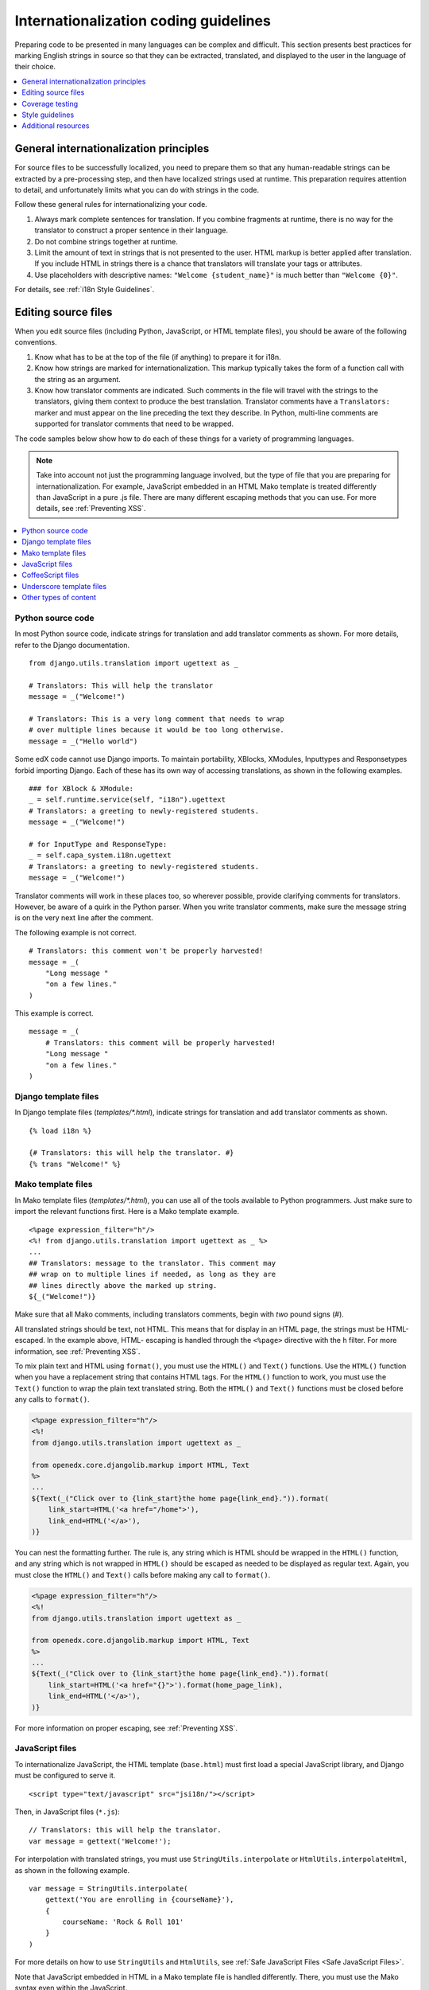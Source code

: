 .. _i18n:

######################################
Internationalization coding guidelines
######################################

Preparing code to be presented in many languages can be complex and difficult.
This section presents best practices for marking English strings in source so
that they can be extracted, translated, and displayed to the user in the
language of their choice.

.. contents::
   :depth: 1
   :local:


****************************************
General internationalization principles
****************************************

For source files to be successfully localized, you need to prepare them so that
any human-readable strings can be extracted by a pre-processing step, and then
have localized strings used at runtime. This preparation requires attention to
detail, and unfortunately limits what you can do with strings in the code.

Follow these general rules for internationalizing your code.

#. Always mark complete sentences for translation. If you combine fragments at
   runtime, there is no way for the translator to construct a proper sentence
   in their language.

#. Do not combine strings together at runtime.

#. Limit the amount of text in strings that is not presented to the user. HTML
   markup is better applied after translation. If you include HTML in strings
   there is a chance that translators will translate your tags or attributes.

#. Use placeholders with descriptive names: ``"Welcome {student_name}"`` is
   much better than ``"Welcome {0}"``.

For details, see :ref:`i18n Style Guidelines`.


********************
Editing source files
********************

When you edit source files (including Python, JavaScript, or HTML template
files), you should be aware of the following conventions.

#. Know what has to be at the top of the file (if anything) to prepare it for
   i18n.

#. Know how strings are marked for internationalization. This markup typically
   takes the form of a function call with the string as an argument.

#. Know how translator comments are indicated. Such comments in the file will
   travel with the strings to the translators, giving them context to produce
   the best translation. Translator comments have a ``Translators:`` marker
   and must appear on the line preceding the text they describe. In Python,
   multi-line comments are supported for translator comments that need to be
   wrapped.

The code samples below show how to do each of these things for a variety of
programming languages.

.. note:: Take into account not just the programming language involved, but the
   type of file that you are preparing for internationalization. For example,
   JavaScript embedded in an HTML Mako template is treated differently than
   JavaScript in a pure .js file. There are many different escaping methods that
   you can use. For more details, see :ref:`Preventing XSS`.

.. contents::
   :depth: 1
   :local:


.. _i18n Python Source Code:

==================
Python source code
==================

.. highlight:: python

In most Python source code, indicate strings for translation and add
translator comments as shown. For more details, refer to the Django
documentation. ::

    from django.utils.translation import ugettext as _

    # Translators: This will help the translator
    message = _("Welcome!")

    # Translators: This is a very long comment that needs to wrap
    # over multiple lines because it would be too long otherwise.
    message = _("Hello world")

Some edX code cannot use Django imports. To maintain portability, XBlocks,
XModules, Inputtypes and Responsetypes forbid importing Django. Each of these
has its own way of accessing translations, as shown in the following examples. ::

    ### for XBlock & XModule:
    _ = self.runtime.service(self, "i18n").ugettext
    # Translators: a greeting to newly-registered students.
    message = _("Welcome!")

    # for InputType and ResponseType:
    _ = self.capa_system.i18n.ugettext
    # Translators: a greeting to newly-registered students.
    message = _("Welcome!")

Translator comments will work in these places too, so wherever possible,
provide clarifying comments for translators. However, be aware of a quirk in
the Python parser. When you write translator comments, make sure the message
string is on the very next line after the comment.

The following example is not correct. ::

    # Translators: this comment won't be properly harvested!
    message = _(
        "Long message "
        "on a few lines."
    )

This example is correct. ::

    message = _(
        # Translators: this comment will be properly harvested!
        "Long message "
        "on a few lines."
    )


.. _i18n Django Template Files:

=====================
Django template files
=====================

.. highlight:: django

In Django template files (`templates/*.html`), indicate strings for
translation and add translator comments as shown. ::

    {% load i18n %}

    {# Translators: this will help the translator. #}
    {% trans "Welcome!" %}


.. _i18n Mako Template Files:

===================
Mako template files
===================

.. highlight:: mako

In Mako template files (`templates/*.html`), you can use all of the tools
available to Python programmers. Just make sure to import the relevant
functions first. Here is a Mako template example. ::

    <%page expression_filter="h"/>
    <%! from django.utils.translation import ugettext as _ %>
    ...
    ## Translators: message to the translator. This comment may
    ## wrap on to multiple lines if needed, as long as they are
    ## lines directly above the marked up string.
    ${_("Welcome!")}

Make sure that all Mako comments, including translators comments, begin
with *two* pound signs (#).

All translated strings should be text, not HTML. This means that for display
in an HTML page, the strings must be HTML-escaped. In the example above, HTML-
escaping is handled through the ``<%page>`` directive with the ``h`` filter.
For more information, see :ref:`Preventing XSS`.

To mix plain text and HTML using ``format()``, you must use the ``HTML()`` and
``Text()`` functions. Use the ``HTML()`` function when you have a replacement
string that contains HTML tags. For the ``HTML()`` function to work, you must
use the ``Text()`` function to wrap the plain text translated string. Both the
``HTML()`` and ``Text()`` functions must be closed before any calls to
``format()``.

.. code-block:: mako

    <%page expression_filter="h"/>
    <%!
    from django.utils.translation import ugettext as _

    from openedx.core.djangolib.markup import HTML, Text
    %>
    ...
    ${Text(_("Click over to {link_start}the home page{link_end}.")).format(
        link_start=HTML('<a href="/home">'),
        link_end=HTML('</a>'),
    )}


You can nest the formatting further. The rule is, any string which is HTML
should be wrapped in the ``HTML()`` function, and any string which is not
wrapped in ``HTML()`` should be escaped as needed to be displayed as regular
text. Again, you must close the ``HTML()`` and ``Text()`` calls before making
any call to ``format()``.

.. code-block:: mako

    <%page expression_filter="h"/>
    <%!
    from django.utils.translation import ugettext as _

    from openedx.core.djangolib.markup import HTML, Text
    %>
    ...
    ${Text(_("Click over to {link_start}the home page{link_end}.")).format(
        link_start=HTML('<a href="{}">').format(home_page_link),
        link_end=HTML('</a>'),
    )}

For more information on proper escaping, see :ref:`Preventing XSS`.


.. _i18n JavaScript Files:

================
JavaScript files
================

.. highlight:: html

To internationalize JavaScript, the HTML template (``base.html``) must first
load a special JavaScript library, and Django must be configured to serve it.
::

    <script type="text/javascript" src="jsi18n/"></script>

.. highlight:: javascript

Then, in JavaScript files (``*.js``)::

    // Translators: this will help the translator.
    var message = gettext('Welcome!');

For interpolation with translated strings, you must use
``StringUtils.interpolate`` or ``HtmlUtils.interpolateHtml``, as shown in the
following example. ::

    var message = StringUtils.interpolate(
        gettext('You are enrolling in {courseName}'),
        {
            courseName: 'Rock & Roll 101'
        }
    )

For more details on how to use ``StringUtils`` and ``HtmlUtils``, see :ref:`Safe
JavaScript Files <Safe JavaScript Files>`.

Note that JavaScript embedded in HTML in a Mako template file is handled
differently. There, you must use the Mako syntax even within the JavaScript.


.. _i18n CoffeeScript Files:

==================
CoffeeScript files
==================

.. highlight:: coffeescript

CoffeeScript files are compiled to JavaScript files, so you indicate strings
for translation and add translator comments mostly as you would in
:ref:`Javascript <i18n JavaScript Files>`. ::

    `// Translators: this will help the translator.`
    message = gettext('Hey there!')

    # Interpolation must use JavaScript, not CoffeeScript interpolation
    var message = StringUtils.interpolate(
        gettext('You are enrolling in {courseName}'),
        {
            courseName: 'Rock & Roll 101'
        }
    )

However, because strings are extracted from the compiled .js files, some native
CoffeeScript features break the extraction from the .js files. Be aware of the
following rules.

#. Do not use CoffeeScript string interpolation. Doing so results in string
   concatenation in the .js file, preventing string extraction. Instead, use
   ``StringUtils.interpolate`` and ``HtmlUtils.interpolateHtml`` as documented
   in :ref:`Safe JavaScript Files <Safe JavaScript Files>`.

#. Do not use CoffeeScript comments for translator comments. They are not
   passed through to the JavaScript files.

::

    # DO NOT do this:
    # Translators: this won't get to the translators!
    message = gettext("This won't work")

    # YES do this:
    `// Translators: this will get to the translators.`
    message = gettext("This works")

    ###
    Translators: This will work, but takes three lines :(
    ###
    message = gettext("Hey there")

.. highlight:: python


.. _i18n Underscore Template Files:

=========================
Underscore template files
=========================

Underscore template files are used in conjunction with JavaScript, so the same
techniques that are used for localization in :ref:`Javascript <i18n JavaScript
Files>` are used for Underscore template files.

Make sure that the i18n JavaScript library has already been loaded, and then
use the i18n function ``gettext`` and the ``StringUtils`` function
``StringUtils.interpolate`` in your template, as shown in this example.

.. code-block:: javascript

    <%-
        StringUtils.interpolate(
            gettext('You are enrolling in {courseName}'),
            {
                courseName: 'Rock & Roll 101'
            }
        )
    %>

.. important:: Due to a bug in the underlying underscore extraction library,
   when ``StringUtils.interpolate`` and ``gettext`` are on the same line, the
   library will not work properly. In such cases, the library will extract the
   word ``gettext`` rather than the actual string that needs to be extracted.
   Make sure to separate ``StringUtils.interpolate`` and ``gettext`` into two
   different lines, as shown in the example above.

.. note:: You must use ``<%-`` for all translated strings that do not include
   HTML tags, as this will HTML-escape the strings before including them in the
   page.

If you have a translated string that includes a mix of HTML and plain text,
you must use ``HtmlUtils.interpolateHtml`` along with ``<%=``. Using ``<%=``
is only acceptable when you use an ``HtmlUtils`` function.

.. code-block:: javascript

    <%=
        HtmlUtils.interpolateHtml(
            gettext('You are enrolling in {spanStart}{courseName}{spanEnd}'),
            {
                courseName: 'Rock & Roll 101',
                spanStart: HtmlUtils.HTML('<span class="course-title">'),
                spanEnd: HtmlUtils.HTML('</span>')
            }
        )
    %>

You can access ``HtmlUtils`` and ``StringUtils`` from inside a template that is
processed using ``HtmlUtils.template()``. For more details regarding the use of
``StringUtils`` and ``HtmlUtils``, see :ref:`Safe JavaScript Files <Safe
JavaScript Files>`.

Currently, translator comments are not supported in underscore template files,
because the underlying library does not parse them out. You should add
translator comments using standard comment syntax, so that when work is done
to support translator comments, the comments are already defined in your code.
Additionally, translator comments in the code will enable us to answer
questions from translators.


.. _i18n Other Types of Content:

======================
Other types of content
======================

We have not yet established guidelines for internationalizing the following
types of content.

* Course content (such as subtitles for videos)
* Documentation (written for Sphinx as .rst files)


.. _i18n Coverage Testing:

****************
Coverage testing
****************

These instructions assume that you are a developer working on
internationalizing new or existing user-facing features. To test that your
code is properly internationalized, you generate a set of 'dummy'
translations, then view those translations on your app's page to make sure
everything (scraping and serving) is working properly.

First, use the coverage tool to generate dummy files.

.. code-block:: sh

    $ paver i18n_dummy

This step creates new dummy translations in the Esperanto directory
(edx-platform/conf/local/eo/LC_MESSAGES) and the RTL directory
(edx-platform/conf/local/rtl/LC_MESSAGES). DO NOT CHECK THESE FILES IN. You
should discard these files once you have finished testing.

Next, restart the LMS and Studio to load in the new translation files.

.. code-block:: sh

    $ paver devstack lms
    $ paver devstack studio

Append ``/update_lang/`` to the root LMS or Studio URL and use the form to set
the preview language. The language code ``eo`` can be used to specify the test
language.

Instead of plain English strings, you should see specially-accented English
strings that look like this example.

    Thé Fütüré øf Ønlïné Édüçätïøn Ⱡσяєм ι#
    Før änýøné, änýwhéré, änýtïmé Ⱡσяєм #

This dummy text is distinguished by extra accent characters. If you see plain
English without these accents, it most likely means that the strings have not
yet been marked for translation, or you have broken a rule. To fix this issue,
follow these steps.

#. Find the strings in the source tree (either in Python, JavaScript, or HTML
   template code).

#. Refer to the coding guidelines above to make sure the strings have been
   properly externalized.

#. Rerun the scripts and confirm that the strings are now properly converted
   into dummy text.

This dummy text is also distinguished by "Lorem ipsum" text at the end of each
string, and is always terminated with "#". The original English string is
padded with about 30% more characters, to simulate languages (such as German)
which tend to have longer strings than English. If you see problems with your
page layout, such as columns that do not fit, or text that is truncated (the
``#`` character should always be displayed on every string), then you will
probably need to fix the page layouts accordingly to accommodate the longer
strings.

Finally, append ``/update_lang/`` to the root LMS or Studio URL and set the
language code to ``rtl`` to view your feature in the dummy right-to-left
(RTL) language. Test to make sure that the user interface is properly
"flipped" to right-to-left mode. Note that certain page elements might not
look correct because they are controlled by the browser. For more effective testing,
switch your browser's language to Arabic or another RTL language (Hebrew,
Persian, or Urdu) as well. See our `RTL UI Guidelines`_ for information
about fixing any issues that you find.

When you have finished reviewing, append ``/update_lang/`` to the LMS or
Studio URL and reset your session to your base language.

====================
Set preview language
====================

Before you set the preview language, sign in to either LMS or Studio. Then
append  ``/update_lang/`` to the root LMS or Studio URL. A form appears for you
to set or  clear the preview language. Set the Language code (for example use
``eo`` for the  test language Esperanto), and then select **Submit** to set the
preview language.  Use the **Reset** button to reset the preview language to
your default setting.  Refresh your browser page to display the page in the
selected language. The  language persists for the duration of your session.

.. _RTL UI Guidelines: https://github.com/edx/edx-platform/wiki/RTL-UI-Best-Practices


.. _i18n Style Guidelines:

****************
Style guidelines
****************

===========================================
Do not append strings or interpolate values
===========================================

It can be difficult for translators to provide reasonable translations of
small sentence fragments. If your code appends sentence fragments, even if it
seems fine in English, the same concatenation is very unlikely to work
properly for other languages.

Bad::

    message = _("Welcome to the ") + settings.PLATFORM_NAME + _(" dashboard.")

In this scenario, the translator has to figure out how to translate these two
separate strings. It is very difficult to translate a fragment such as
"Welcome to the." In some languages, the fragments will be in a different
order. For example, in Spanish this phrase would be ordered as "Welcome to the
dashboard of edX".

It is much easier for a translator to figure out how to translate the entire
sentence, using the pattern "Welcome to the {platform_name} dashboard."

Good::

    message = _("Welcome to the {platform_name} dashboard.").format(platform_name=settings.PLATFORM_NAME)


Note that you cannot concatenate (+) within the ``gettext`` call at all. The
following example does not work.

Bad::

    message = _(
        "Welcome to {platform_name}, the online learning platform " +
        "that hosts courses from world-class universities around the world!"
    ).format(platform_name=settings.PLATFORM_NAME)

In Python, because _() is a function, the following example works.

Good (Python only!)::

    message = _(
        "Welcome to {platform_name}, the online learning platform "
        "that hosts courses from world-class universities around the world!"
    ).format(platform_name=settings.PLATFORM_NAME)

However, in JavaScript and other languages, the ``gettext`` call cannot be
broken up over multiple lines. You will have to live with long lines on
``gettext`` calls, and we make a style exception for this.

Bad::

    message = gettext('Here is a really really long message that is' +
        'incorrectly broken over two lines.')

Good (JavaScript)::

    message = gettext('Here is a really really long message that is correctly left on a single line.')

======================
Use named placeholders
======================

Python string formatting provides both positional and named placeholders. Use
named placeholders, never use positional placeholders. Positional placeholders
cannot be translated into other languages, which might need to re-order them
to make syntactically correct sentences. Even with a single placeholder, a
named placeholder provides more context to the translator.

Bad::

    message = _('Today is %s %d.') % (m, d)

OK::

    message = _('Today is %(month)s %(day)s.') % {'month': m, 'day': d}

Best::

    message = _('Today is {month} {day}.').format(month=m, day=d)

Notice that in English, the month comes first, but in Spanish the day comes
first. This is reflected in the .po file in the following way. ::

    # fragment from edx-platform/conf/locale/es/LC_MESSAGES/django.po
    msgid "Today is {month} {day}."
    msgstr "Hoy es {day} de {month}."

The resulting output is correct in each language. ::

    English output: "Today is November 26."
    Spanish output: "Hoy es 26 de Noviembre."


==============================
Translate only literal strings
==============================

As programmers, we are used to using functions in flexible ways. But
translation functions such as ``_()`` and ``gettext()`` cannot be used in the
same ways as other functions. At runtime, they are real functions like any
other, but they also serve as markers for the string extraction process.

For string extraction to work properly, the translation functions must be
called only with literal strings. If you use them with a computed value, the
string extracter will not have a string to extract.

The difference between the right way and the wrong way can be very subtle, as
shown in these examples.

::

    # BAD: This tries to translate the result of .format()
    _("Welcome, {name}".format(name=student_name))

    # GOOD: Translate the literal string, then use it with .format()
    _("Welcome, {name}").format(name=student_name))

::

    # BAD: The dedent always makes the same string, but the extractor can't find it.
    _(dedent("""
    .. very long message ..
    """))

    # GOOD: Dedent the translated string.
    dedent(_("""
    .. very long message ..
    """))

::

    # BAD: The string is separated from _(), the extractor won't find it.
    if hello:
        msg = "Welcome!"
    else:
        msg = "Goodbye."
    message = _(msg)

    # GOOD: Each string is wrapped in _()
    if hello:
        message = _("Welcome!")
    else:
        message = _("Goodbye.")


==========================
Be aware of nested context
==========================

When you provide strings in templated files for translation, you have to be
careful of nested context. For example, consider this JavaScript fragment in a
Mako template. ::

    <script>
    var feeling = '${_("I love you.")}';
    </script>

When the string is rendered in French, it will produce the following invalid
JavaScript.

.. code-block:: 

    <script>
    var feeling = 'Je t'aime.';
    </script>

Avoid this issue by following the best practices detailed in :ref:`Preventing
XSS`. Here is the same example with proper escaping.

.. code-block:: mako

    <%!
    from django.utils.translation import ugettext as _

    from openedx.core.djangolib.js_utils import js_escaped_string
    %>
    ...
    <script>
    var feeling = '${_("I love you.") | n, js_escaped_string}';
    </script>

The code with proper escaping produces the following JavaScript-escaped code.

.. code-block:: html

    <script>
    var feeling = 'Je t\u0027aime.';
    </script>


======================
Singular versus plural
======================

It can be tempting to improve a message by selecting singular or plural based
on a count, as shown in the following example. ::

    if count == 1:
        msg = _("There is 1 file.")
    else:
        msg = _("There are {file_count} files.").format(file_count=count)

The example above is not the correct way to choose a string, because other
languages have different rules for when to use singular and when plural, and
there might be more than two choices.

One option is not to use different text for different counts. ::

    msg = _("Number of files: {file_count}").format(file_count=count)

If you want to choose based on number, you need to use another ``gettext`` variant
to do so. ::

    from django.utils.translation import ungettext
    msg = ungettext("There is {file_count} file", "There are {file_count} files", count)
    msg = msg.format(file_count=count)

The example above will properly use count to find a correct string in the
translation file; you can then use that string to format in the count.


=====================
Translating too early
=====================

When the ``_()`` function is called, it will fetch a translated string using
the current user's language to decide which string to fetch.

If you invoke the ``_()`` function before we know the user, then the wrong
language might be used. ::

    from django.utils.translation import ugettext as _

    HELLO = _("Hello")
    GOODBYE = _("Goodbye")

    def get_greeting(hello):
        if hello:
            return HELLO
        else:
            return GOODBYE

Here the HELLO and GOODBYE constants are assigned when the module is first
imported, at server startup. There is no current user at that time, so
``ugettext`` will use the server's default language. When we eventually use
those constants to show a message to the user, they are not looked up again,
and the user will get the wrong language.

There are a few ways to deal with this situation. The first is to avoid
calling ``_()`` until we have the user. ::

    def get_greeting(hello):
        if hello:
            return _("Hello")
        else:
            return _("Goodbye")

Another way is to use Django's ``ugettext_lazy`` function. Instead of returning
a string, it returns a lazy object that will wait to do the lookup until it is
actually used as a string. ::

    from django.utils.translation import ugettext_lazy as _

Using this method can be tricky, because the lazy object does not act like a
string in all cases.

The last way to solve the problem is to mark the string so that it will be
extracted properly, but not actually do the lookup when the constant is
defined. ::

    from django.utils.translation import ugettext

    _ = lambda text: text

    HELLO = _("Hello")
    GOODBYE = _("Goodbye")

    def get_greeting(hello):
        if hello:
            return ugettext(HELLO)
        else:
            return ugettext(GOODBYE)

Here we define ``_()`` as a pass-through function, so the string will be found
during extraction, but will not be translated too early. At runtime, we then
use the real translation function to get the localized string.


==================
Multi-line strings
==================

Translator notes must directly precede the string literals to which they refer.
For example, the translator note here will not be passed along to translators.
::

    # Translators: you will not be able to see this note because
    # I do not directly prepend the line with the translated string literal.
    # See the line directly below this one does not contain part of the string?
    long_translated_string = _(
        "I am a long string, with many, many words. So many words that it is "
        "advisable that I be split over this line."
    )

In such a case, make sure you format your code so that the string begins on
a line directly below the translator note. ::

    # Translators: you will be able to see this note.
    # See how the line directly below this one contains the start of the string?
    long_translated_string = _("I am a long string, with many, many words. "
                               "So many words that it is advisable that I "
                               "be split over this line.")

.. _i18n Additional Resources:

********************
Additional resources
********************

The following links provide other resources related to internationalization.

* `Django Internationalization <https://docs.djangoproject.com/en/dev/topics/i18n/>`_ (overview)
* `Django: Internationalizing Python code <https://docs.djangoproject.com/en/dev/topics/i18n/translation/#internationalization-in-python-code>`_
* `Django Translation guidelines <https://docs.djangoproject.com/en/dev/topics/i18n/translation/>`_
* `Django Format localization <https://docs.djangoproject.com/en/dev/topics/i18n/formatting/>`_
